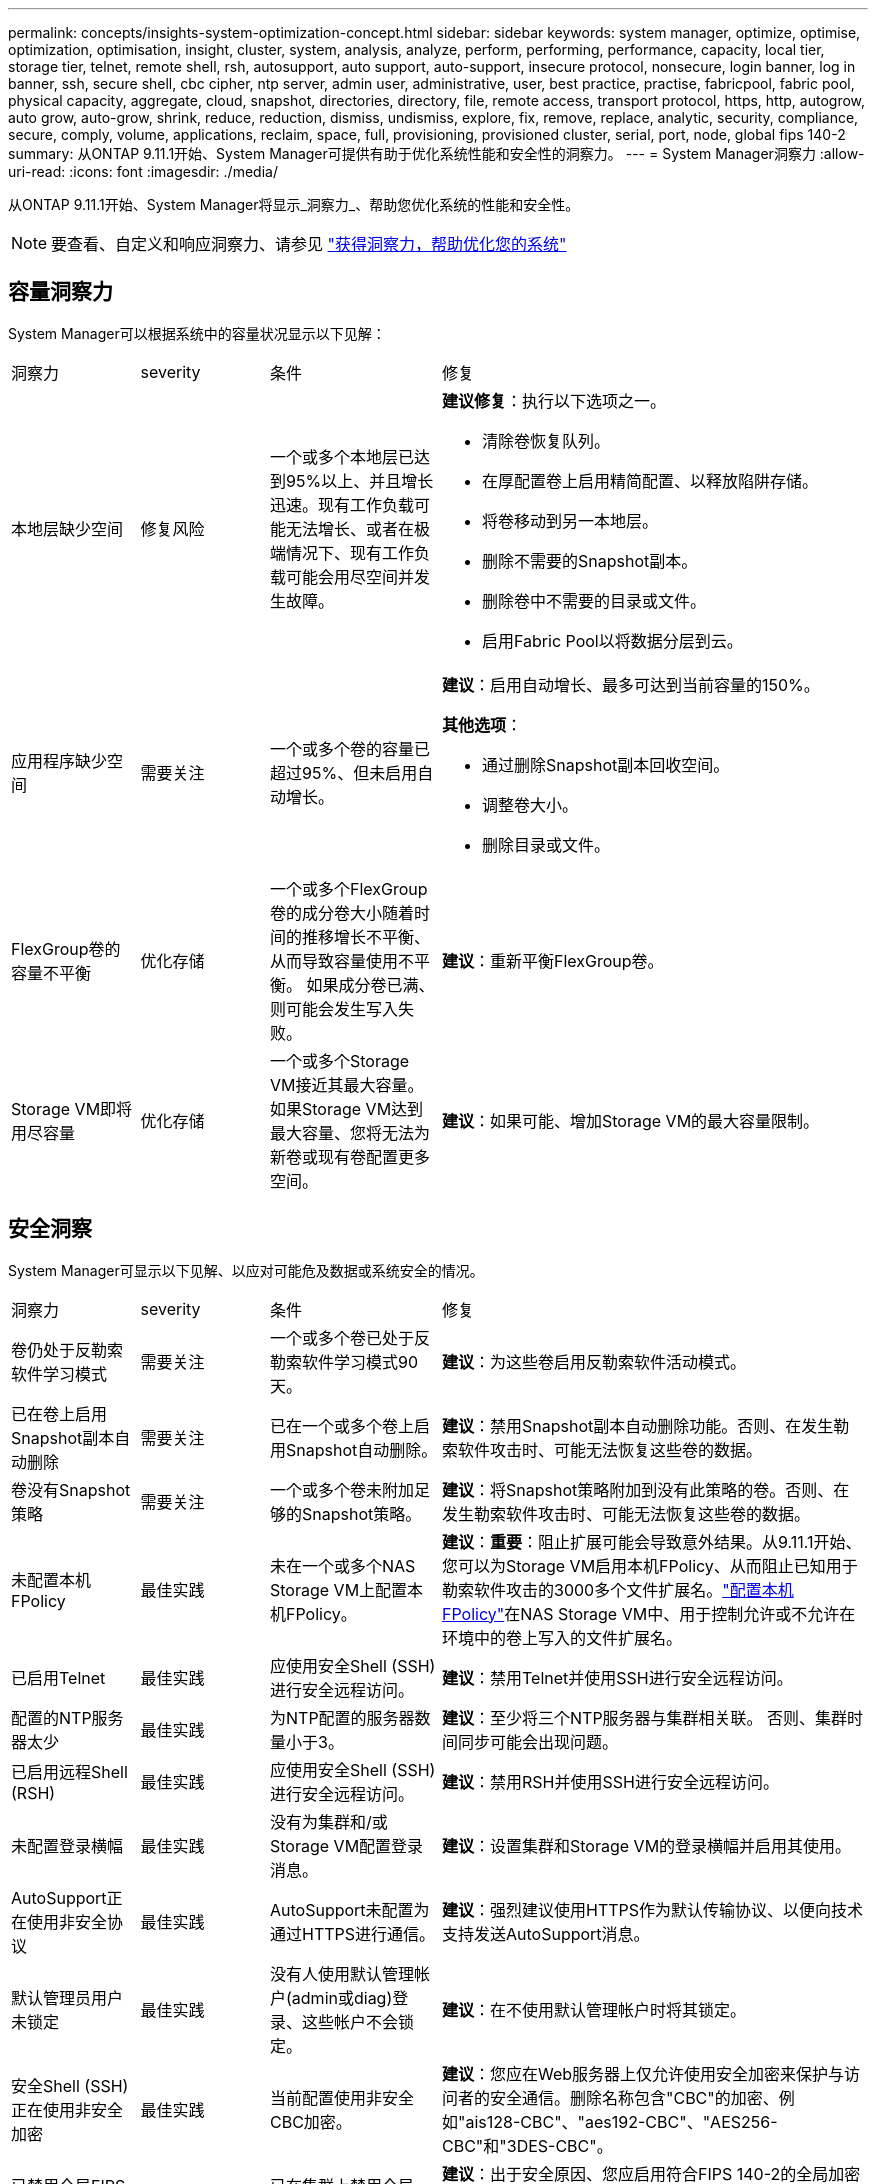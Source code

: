 ---
permalink: concepts/insights-system-optimization-concept.html 
sidebar: sidebar 
keywords: system manager, optimize, optimise, optimization, optimisation, insight, cluster, system, analysis, analyze, perform, performing, performance, capacity, local tier, storage tier, telnet, remote shell, rsh, autosupport, auto support, auto-support, insecure protocol, nonsecure, login banner, log in banner, ssh, secure shell, cbc cipher, ntp server, admin user, administrative, user, best practice, practise, fabricpool, fabric pool, physical capacity, aggregate, cloud, snapshot, directories, directory, file, remote access, transport protocol, https, http, autogrow, auto grow, auto-grow, shrink, reduce, reduction, dismiss, undismiss, explore, fix, remove, replace, analytic, security, compliance, secure, comply, volume, applications, reclaim, space, full, provisioning, provisioned cluster, serial, port, node, global fips 140-2 
summary: 从ONTAP 9.11.1开始、System Manager可提供有助于优化系统性能和安全性的洞察力。 
---
= System Manager洞察力
:allow-uri-read: 
:icons: font
:imagesdir: ./media/


[role="lead"]
从ONTAP 9.11.1开始、System Manager将显示_洞察力_、帮助您优化系统的性能和安全性。


NOTE: 要查看、自定义和响应洞察力、请参见 link:../insights-system-optimization-task.html["获得洞察力，帮助优化您的系统"]



== 容量洞察力

System Manager可以根据系统中的容量状况显示以下见解：

[cols="15,15,20,50"]
|===


| 洞察力 | severity | 条件 | 修复 


 a| 
本地层缺少空间
 a| 
修复风险
 a| 
一个或多个本地层已达到95%以上、并且增长迅速。现有工作负载可能无法增长、或者在极端情况下、现有工作负载可能会用尽空间并发生故障。
 a| 
*建议修复*：执行以下选项之一。

* 清除卷恢复队列。
* 在厚配置卷上启用精简配置、以释放陷阱存储。
* 将卷移动到另一本地层。
* 删除不需要的Snapshot副本。
* 删除卷中不需要的目录或文件。
* 启用Fabric Pool以将数据分层到云。




 a| 
应用程序缺少空间
 a| 
需要关注
 a| 
一个或多个卷的容量已超过95%、但未启用自动增长。
 a| 
*建议*：启用自动增长、最多可达到当前容量的150%。

*其他选项*：

* 通过删除Snapshot副本回收空间。
* 调整卷大小。
* 删除目录或文件。




 a| 
FlexGroup卷的容量不平衡
 a| 
优化存储
 a| 
一个或多个FlexGroup卷的成分卷大小随着时间的推移增长不平衡、从而导致容量使用不平衡。  如果成分卷已满、则可能会发生写入失败。
 a| 
*建议*：重新平衡FlexGroup卷。



 a| 
Storage VM即将用尽容量
 a| 
优化存储
 a| 
一个或多个Storage VM接近其最大容量。  如果Storage VM达到最大容量、您将无法为新卷或现有卷配置更多空间。
 a| 
*建议*：如果可能、增加Storage VM的最大容量限制。

|===


== 安全洞察

System Manager可显示以下见解、以应对可能危及数据或系统安全的情况。

[cols="15,15,20,50"]
|===


| 洞察力 | severity | 条件 | 修复 


 a| 
卷仍处于反勒索软件学习模式
 a| 
需要关注
 a| 
一个或多个卷已处于反勒索软件学习模式90天。
 a| 
*建议*：为这些卷启用反勒索软件活动模式。



 a| 
已在卷上启用Snapshot副本自动删除
 a| 
需要关注
 a| 
已在一个或多个卷上启用Snapshot自动删除。
 a| 
*建议*：禁用Snapshot副本自动删除功能。否则、在发生勒索软件攻击时、可能无法恢复这些卷的数据。



 a| 
卷没有Snapshot策略
 a| 
需要关注
 a| 
一个或多个卷未附加足够的Snapshot策略。
 a| 
*建议*：将Snapshot策略附加到没有此策略的卷。否则、在发生勒索软件攻击时、可能无法恢复这些卷的数据。



 a| 
未配置本机FPolicy
 a| 
最佳实践
 a| 
未在一个或多个NAS Storage VM上配置本机FPolicy。
 a| 
*建议*：*重要*：阻止扩展可能会导致意外结果。从9.11.1开始、您可以为Storage VM启用本机FPolicy、从而阻止已知用于勒索软件攻击的3000多个文件扩展名。link:../insights-configure-native-fpolicy-task.html["配置本机FPolicy"]在NAS Storage VM中、用于控制允许或不允许在环境中的卷上写入的文件扩展名。



 a| 
已启用Telnet
 a| 
最佳实践
 a| 
应使用安全Shell (SSH)进行安全远程访问。
 a| 
*建议*：禁用Telnet并使用SSH进行安全远程访问。



 a| 
配置的NTP服务器太少
 a| 
最佳实践
 a| 
为NTP配置的服务器数量小于3。
 a| 
*建议*：至少将三个NTP服务器与集群相关联。  否则、集群时间同步可能会出现问题。



 a| 
已启用远程Shell (RSH)
 a| 
最佳实践
 a| 
应使用安全Shell (SSH)进行安全远程访问。
 a| 
*建议*：禁用RSH并使用SSH进行安全远程访问。



 a| 
未配置登录横幅
 a| 
最佳实践
 a| 
没有为集群和/或Storage VM配置登录消息。
 a| 
*建议*：设置集群和Storage VM的登录横幅并启用其使用。



 a| 
AutoSupport正在使用非安全协议
 a| 
最佳实践
 a| 
AutoSupport未配置为通过HTTPS进行通信。
 a| 
*建议*：强烈建议使用HTTPS作为默认传输协议、以便向技术支持发送AutoSupport消息。



 a| 
默认管理员用户未锁定
 a| 
最佳实践
 a| 
没有人使用默认管理帐户(admin或diag)登录、这些帐户不会锁定。
 a| 
*建议*：在不使用默认管理帐户时将其锁定。



 a| 
安全Shell (SSH)正在使用非安全加密
 a| 
最佳实践
 a| 
当前配置使用非安全CBC加密。
 a| 
*建议*：您应在Web服务器上仅允许使用安全加密来保护与访问者的安全通信。删除名称包含"CBC"的加密、例如"ais128-CBC"、"aes192-CBC"、"AES256-CBC"和"3DES-CBC"。



 a| 
已禁用全局FIPS 140-2合规性
 a| 
最佳实践
 a| 
已在集群上禁用全局FIPS 140-2合规性。
 a| 
*建议*：出于安全原因、您应启用符合FIPS 140-2的全局加密法、以确保ONTAP可以安全地与外部客户端或服务器客户端进行通信。



 a| 
不会监控卷的勒索软件攻击
 a| 
需要关注
 a| 
已在一个或多个卷上禁用反勒索软件。
 a| 
*建议*：在卷上启用反勒索软件。否则、您可能无法注意到卷何时受到威胁或攻击。



 a| 
没有为Storage VM配置反勒索软件
 a| 
最佳实践
 a| 
一个或多个Storage VM未配置反勒索软件保护。
 a| 
*建议*：在Storage VM上启用反勒索软件。否则、您可能无法注意到Storage VM何时受到威胁或攻击。

|===


== 配置洞察

System Manager可以显示以下见解、以解决有关系统配置的问题。

[cols="15,15,20,50"]
|===


| 洞察力 | severity | 条件 | 修复 


 a| 
没有为集群配置通知
 a| 
最佳实践
 a| 
未将电子邮件、webhook或SNMP陷阱主机配置为接收有关集群问题的通知。
 a| 
*建议*：为集群配置通知。



 a| 
集群未配置自动更新。
 a| 
最佳实践
 a| 
集群尚未配置为接收最新磁盘认证包、磁盘固件、磁盘架固件和SP/BMC固件文件(如果有)的自动更新。
 a| 
*建议*：启用此功能。



 a| 
集群固件不是最新版本
 a| 
最佳实践
 a| 
您的系统没有最新的固件更新、此更新可能会提供一些改进、安全修补程序或新功能、以帮助保护集群、从而提高性能。
 a| 
*建议*：更新ONTAP固件。

|===